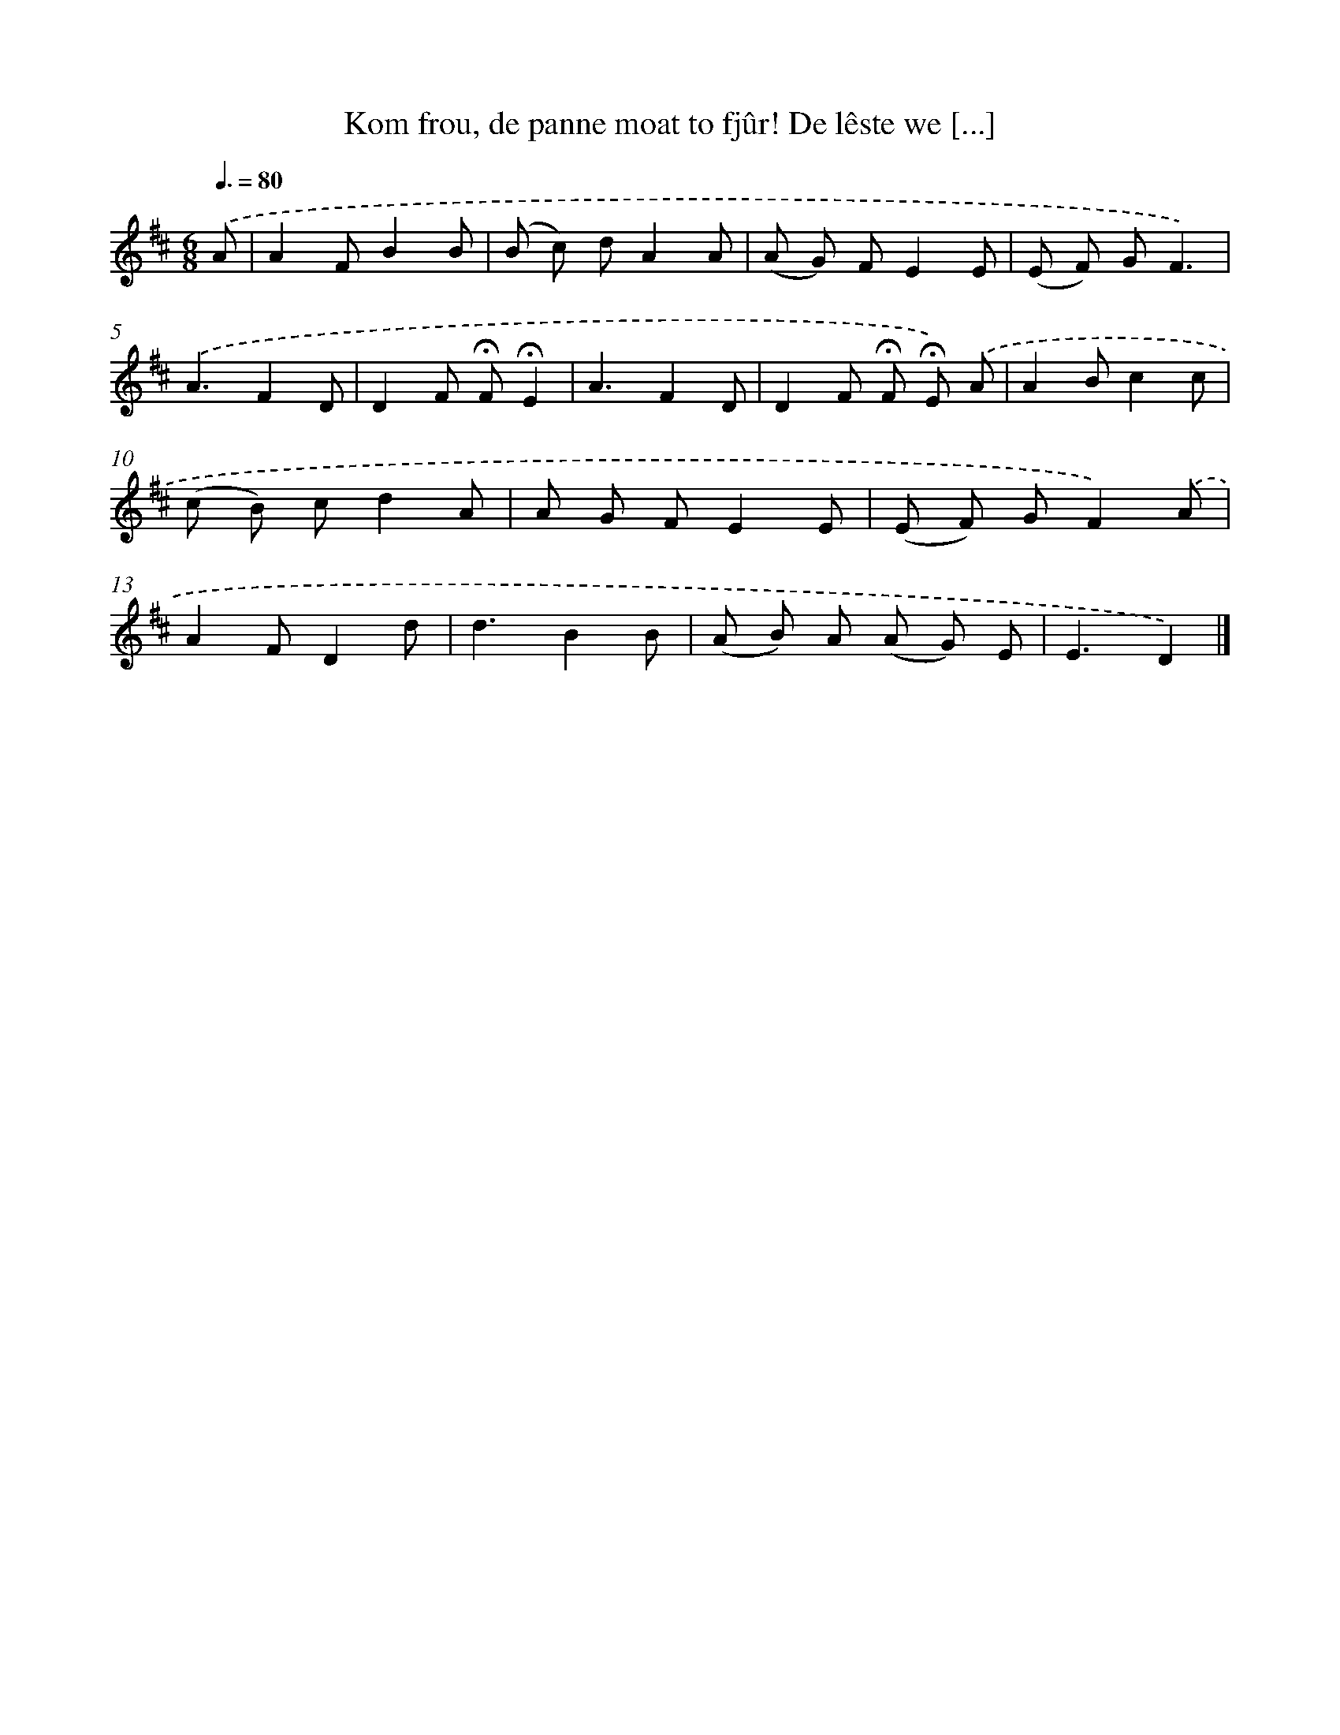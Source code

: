 X: 11034
T: Kom frou, de panne moat to fjûr! De lêste we [...]
%%abc-version 2.0
%%abcx-abcm2ps-target-version 5.9.1 (29 Sep 2008)
%%abc-creator hum2abc beta
%%abcx-conversion-date 2018/11/01 14:37:11
%%humdrum-veritas 3190704329
%%humdrum-veritas-data 3497729973
%%continueall 1
%%barnumbers 0
L: 1/8
M: 6/8
Q: 3/8=80
K: D clef=treble
.('A [I:setbarnb 1]|
A2FB2B |
(B c) dA2A |
(A G) FE2E |
(E F) GF3) |
.('A3F2D |
D2F !fermata!F!fermata!E2 |
A3F2D |
D2F !fermata!F !fermata!E) .('A |
A2Bc2c |
(c B) cd2A |
A G FE2E |
(E F) GF2).('A |
A2FD2d |
d3B2B |
(A B) A (A G) E |
E3D2) |]
